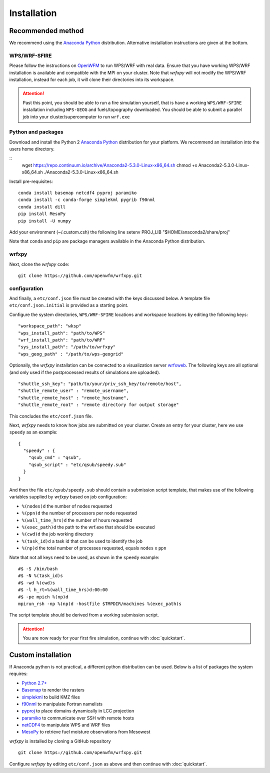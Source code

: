 Installation
************

Recommended method
==================
We recommend using the `Anaconda Python <https://www.continuum.io/downloads>`_ distribution.
Alternative installation instructions are given at the bottom.

WPS/WRF-SFIRE
-------------
Please follow the instructions on `OpenWFM <http://www.openwfm.org>`_ to run WPS/WRF with real data.
Ensure that you have working WPS/WRF installation is available and compatible with the MPI on your cluster.
Note that *wrfxpy* will not modify the WPS/WRF installation, instead for each job, it will clone their directories
into its workspace.

.. attention::

  Past this point, you should be able to run a fire simulation yourself,
  that is have a working ``WPS/WRF-SFIRE`` installation including ``WPS-GEOG``
  and fuels/topography downloaded.  You should be able to submit a parallel
  job into your cluster/supercomputer to run ``wrf.exe``


Python and packages
-------------------
Download and install the Python 2 `Anaconda Python <https://www.continuum.io/downloads>`_ distribution for your platform.  We recommend an installation into the users home directory.

::
  wget https://repo.continuum.io/archive/Anaconda2-5.3.0-Linux-x86_64.sh
  chmod +x Anaconda2-5.3.0-Linux-x86_64.sh
  ./Anaconda2-5.3.0-Linux-x86_64.sh

Install pre-requisites: 

::

  conda install basemap netcdf4 pyproj paramiko
  conda install -c conda-forge simplekml pygrib f90nml
  conda install dill
  pip install MesoPy
  pip install -U numpy
  
Add your environment (~/.custom.csh) the following line
setenv PROJ_LIB "$HOME/anaconda2/share/proj"

Note that ``conda`` and ``pip`` are package managers available in the Anaconda Python distribution.

wrfxpy
------

Next, clone the *wrfxpy* code:

::
  
  git clone https://github.com/openwfm/wrfxpy.git

configuration
-------------

And finally, a ``etc/conf.json`` file must be created with the keys discussed below.  A template file ``etc/conf.json.initial`` is provided as a starting point.

Configure the system directories, ``WPS/WRF-SFIRE`` locations and workspace locations by editing the following keys:

::

  "workspace_path": "wksp"
  "wps_install_path": "path/to/WPS"
  "wrf_install_path": "path/to/WRF"
  "sys_install_path": "/path/to/wrfxpy"
  "wps_geog_path" : "/path/to/wps-geogrid"

Optionally, the *wrfxpy* installation can be connected to a visualization server `wrfxweb <https://github.com/vejmelkam/wrfxweb>`_.  The following keys are all optional (and only used if the postprocessed results of simulations are uploaded).

::

  "shuttle_ssh_key": "path/to/your/priv_ssh_key/to/remote/host",
  "shuttle_remote_user" : "remote_username",
  "shuttle_remote_host" : "remote_hostname",
  "shuttle_remote_root" : "remote directory for output storage"

This concludes the ``etc/conf.json`` file.

Next, *wrfxpy* needs to know how jobs are submitted on your cluster.  Create an entry for your cluster, here we use ``speedy`` as an example::

  {
    "speedy" : {
      "qsub_cmd" : "qsub",
      "qsub_script" : "etc/qsub/speedy.sub"
    }
  }

And then the file ``etc/qsub/speedy.sub`` should contain a submission script template, that makes use of the following variables supplied by *wrfxpy* based on job configuration:

* ``%(nodes)d`` the number of nodes requested
* ``%(ppn)d`` the number of processors per node requested
* ``%(wall_time_hrs)d`` the number of hours requested
* ``%(exec_path)d`` the path to the wrf.exe that should be executed
* ``%(cwd)d`` the job working directory
* ``%(task_id)d`` a task id that can be used to identify the job
* ``%(np)d`` the total number of processes requested, equals ``nodes`` x ``ppn``

Note that not all keys need to be used, as shown in the ``speedy`` example::

  #$ -S /bin/bash
  #$ -N %(task_id)s
  #$ -wd %(cwd)s
  #$ -l h_rt=%(wall_time_hrs)d:00:00
  #$ -pe mpich %(np)d
  mpirun_rsh -np %(np)d -hostfile $TMPDIR/machines %(exec_path)s

The script template should be derived from a working submission script.


.. attention::
  You are now ready for your first fire simulation, continue with :doc:`quickstart`.


  


Custom installation
===================

If Anaconda python is not practical, a different python distribution can be used.  Below is a list of packages the system requires:

* `Python 2.7+ <https://www.python.org/download/releases/2.7/>`_
* `Basemap <http://matplotlib.org/basemap/>`_  to render the rasters
* `simplekml <https://simplekml.readthedocs.org/en/latest/>`_ to build KMZ files
* `f90nml <https://pypi.python.org/pypi/f90nml>`_ to manipulate Fortran namelists
* `pyproj <https://pypi.python.org/pypi/pyproj>`_ to place domains dynamically in LCC projection
* `paramiko <https://pypi.python.org/pypi/paramiko>`_ to communicate over SSH with remote hosts
* `netCDF4 <https://pypi.python.org/pypi/netCDF4>`_ to manipulate WPS and WRF files
* `MesoPy <https://pypi.python.org/pypi/MesoPy>`_ to retrieve fuel moisture observations from Mesowest

*wrfxpy* is installed by cloning a GitHub repository

::

  git clone https://github.com/openwfm/wrfxpy.git

Configure *wrfxpy* by editing ``etc/conf.json`` as above and then continue with :doc:`quickstart`.

